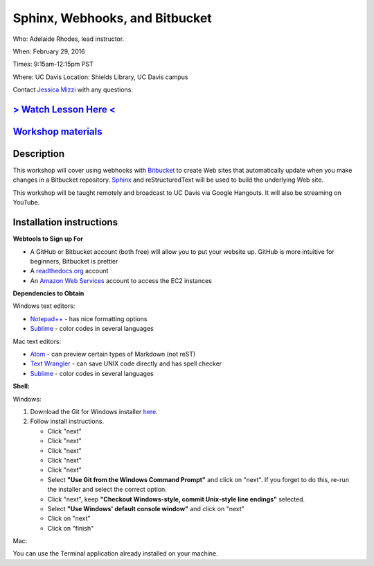 Sphinx, Webhooks, and Bitbucket
===============================

Who: Adelaide Rhodes, lead instructor. 

When: February 29, 2016

Times: 9:15am-12:15pm PST

Where: UC Davis Location: Shields Library, UC Davis campus

Contact `Jessica Mizzi <mailto:jessica.mizzi@gmail.com>`__ with any questions.

`> Watch Lesson Here < <https://www.youtube.com/watch?v=ughHAjjM7Fc>`__
-----------------------------------------------------------------------

`Workshop materials <http://rest-tutorial.readthedocs.org/en/latest/index.html>`__
----------------------------------------------------------------------------------


Description
-----------

This workshop will cover using webhooks with `Bitbucket
<https://bitbucket.org/>`__ to create Web sites that automatically update when
you make changes in a Bitbucket repository.  `Sphinx
<http://www.sphinx-doc.org/en/stable/>`__ and reStructuredText will be used to
build the underlying Web site.

This workshop will be taught remotely and broadcast to UC Davis via Google
Hangouts. It will also be streaming on YouTube.


Installation instructions
-------------------------
**Webtools to Sign up For**

* A GitHub or Bitbucket account (both free) will allow you to put your website up.  GitHub is more intuitive for beginners, Bitbucket is prettier
* A `readthedocs.org <https://readthedocs.org/>`__ account
* An `Amazon Web Services <https://aws.amazon.com/>`__ account to access the EC2 instances

**Dependencies to Obtain**

Windows text editors:

* `Notepad++ <https://notepad-plus-plus.org/download>`__ - has nice formatting options
* `Sublime <https://www.sublimetext.com/3>`__ - color codes in several languages

Mac text editors:

* `Atom <https://atom.io/>`__ - can preview certain types of Markdown (not reST)
* `Text Wrangler <https://s3.amazonaws.com/BBSW-download/TextWrangler_5.0.2.dmg>`__ - can save UNIX code directly and has spell checker
* `Sublime <https://www.sublimetext.com/3>`__ - color codes in several languages

**Shell:**

Windows:

1. Download the Git for Windows installer `here <https://git-for-windows.github.io/>`__.
2. Follow install instructions.

   * Click "next"
   * Click "next"
   * Click "next"
   * Click "next"
   * Click "next"
   * Select **"Use Git from the Windows Command Prompt"** and click on "next".  If you forget to do this, re-run the installer and select the correct option.
   * Click "next", keep **"Checkout Windows-style, commit Unix-style line endings"** selected.
   * Select **"Use Windows' default console window"** and click on "next"
   * Click on "next"
   * Click on "finish"

Mac: 

You can use the Terminal application already installed on your machine.
